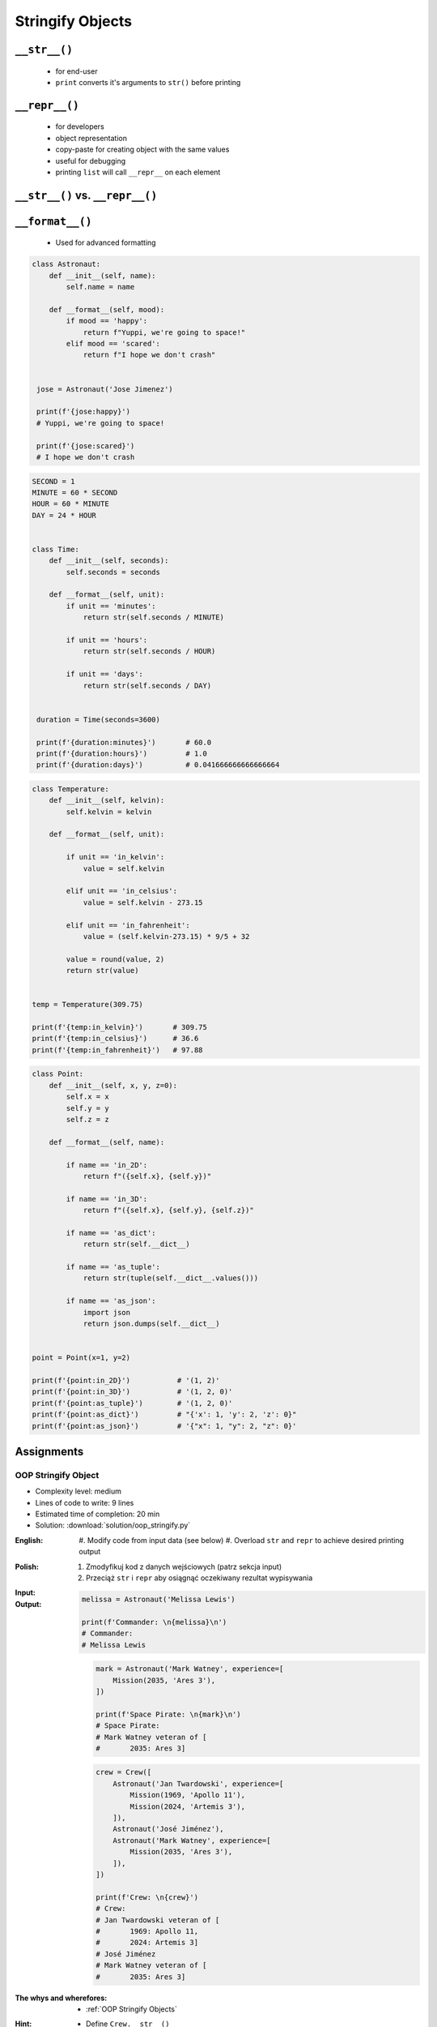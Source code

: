 .. _OOP Stringify Objects:

*****************
Stringify Objects
*****************


``__str__()``
=============
.. highlights::
    * for end-user
    * ``print`` converts it's arguments to ``str()`` before printing

.. code-block:: python
    :caption: Object without ``__str__()`` method overloaded prints their memory address

    class Astronaut:
        def __init__(self, name):
            self.name = name


    astro = Astronaut('Jose Jimenez')

    print(astro)        # <__main__.Astronaut object at 0x114175dd0>
    str(astro)          # '<__main__.Astronaut object at 0x114175dd0>'
    astro.__str__()     # '<__main__.Astronaut object at 0x114175dd0>'

.. code-block:: python
    :caption: Objects can verbose print if ``__str__()`` method is present

    class Astronaut:
        def __init__(self, name):
            self.name = name

        def __str__(self):
            return f'My name... {self.name}'


    astro = Astronaut('Jose Jimenez')

    print(astro)        # My name... Jose Jimenez
    str(astro)          # 'My name... Jose Jimenez'
    astro.__str__()     # 'My name... Jose Jimenez'


``__repr__()``
==============
.. highlights::
    * for developers
    * object representation
    * copy-paste for creating object with the same values
    * useful for debugging
    * printing ``list`` will call ``__repr__`` on each element

.. code-block:: python
    :caption: Using ``__repr__()`` on a class

    class Astronaut:
        def __init__(self, name):
            self.name = name

        def __repr__(self):
            return f'Astronaut(name="{self.name}")'


     astro = Astronaut('Jose Jimenez')

     repr(astro)        # 'Astronaut(name="Jose Jimenez")'
     astro              # Astronaut(name="Jose Jimenez")

.. code-block:: python
    :caption: printing ``list`` will call ``__repr__`` on each element

    class Astronaut:
        def __init__(self, name):
            self.name = name

    crew = [
        Astronaut('Jan Twardowski'),
        Astronaut('Mark Watney'),
        Astronaut('Melissa Lewis'),
    ]

    print(crew)
    # [
    #   <__main__.Astronaut object at 0x107871160>,
    #   <__main__.Astronaut object at 0x107c422e8>,
    #   <__main__.Astronaut object at 0x108156be0>
    # ]

.. code-block:: python
    :caption: printing ``list`` will call ``__repr__`` on each element

    class Astronaut:
        def __init__(self, name):
            self.name = name

        def __repr__(self):
            return f'{self.name}'

    crew = [
        Astronaut('Jan Twardowski'),
        Astronaut('Mark Watney'),
        Astronaut('Melissa Lewis'),
    ]

    print(crew)
    # [Jan Twardowski, Mark Watney, Melissa Lewis]


``__str__()`` vs. ``__repr__()``
================================
.. code-block:: python
    :caption: ``__str__`` and ``__repr__``

    import datetime

    str(datetime.datetime.now())
    # 1961-04-12 6:07:00.000000

    repr(datetime.datetime.now())
    # datetime.datetime(1961, 4, 12, 6, 7, 0, 000000)


``__format__()``
================
.. highlights::
    * Used for advanced formatting

.. code-block:: python

    class Astronaut:
        def __init__(self, name):
            self.name = name

        def __format__(self, mood):
            if mood == 'happy':
                return f"Yuppi, we're going to space!"
            elif mood == 'scared':
                return f"I hope we don't crash"


     jose = Astronaut('Jose Jimenez')

     print(f'{jose:happy}')
     # Yuppi, we're going to space!

     print(f'{jose:scared}')
     # I hope we don't crash

.. code-block:: python

    SECOND = 1
    MINUTE = 60 * SECOND
    HOUR = 60 * MINUTE
    DAY = 24 * HOUR


    class Time:
        def __init__(self, seconds):
            self.seconds = seconds

        def __format__(self, unit):
            if unit == 'minutes':
                return str(self.seconds / MINUTE)

            if unit == 'hours':
                return str(self.seconds / HOUR)

            if unit == 'days':
                return str(self.seconds / DAY)


     duration = Time(seconds=3600)

     print(f'{duration:minutes}')       # 60.0
     print(f'{duration:hours}')         # 1.0
     print(f'{duration:days}')          # 0.041666666666666664

.. code-block:: python

    class Temperature:
        def __init__(self, kelvin):
            self.kelvin = kelvin

        def __format__(self, unit):

            if unit == 'in_kelvin':
                value = self.kelvin

            elif unit == 'in_celsius':
                value = self.kelvin - 273.15

            elif unit == 'in_fahrenheit':
                value = (self.kelvin-273.15) * 9/5 + 32

            value = round(value, 2)
            return str(value)


    temp = Temperature(309.75)

    print(f'{temp:in_kelvin}')       # 309.75
    print(f'{temp:in_celsius}')      # 36.6
    print(f'{temp:in_fahrenheit}')   # 97.88

.. code-block:: python

    class Point:
        def __init__(self, x, y, z=0):
            self.x = x
            self.y = y
            self.z = z

        def __format__(self, name):

            if name == 'in_2D':
                return f"({self.x}, {self.y})"

            if name == 'in_3D':
                return f"({self.x}, {self.y}, {self.z})"

            if name == 'as_dict':
                return str(self.__dict__)

            if name == 'as_tuple':
                return str(tuple(self.__dict__.values()))

            if name == 'as_json':
                import json
                return json.dumps(self.__dict__)


    point = Point(x=1, y=2)

    print(f'{point:in_2D}')           # '(1, 2)'
    print(f'{point:in_3D}')           # '(1, 2, 0)'
    print(f'{point:as_tuple}')        # '(1, 2, 0)'
    print(f'{point:as_dict}')         # "{'x': 1, 'y': 2, 'z': 0}"
    print(f'{point:as_json}')         # '{"x": 1, "y": 2, "z": 0}'


Assignments
===========

OOP Stringify Object
--------------------
* Complexity level: medium
* Lines of code to write: 9 lines
* Estimated time of completion: 20 min
* Solution: :download:`solution/oop_stringify.py`

:English:
    #. Modify code from input data (see below)
    #. Overload ``str`` and ``repr`` to achieve desired printing output

:Polish:
    #. Zmodyfikuj kod z danych wejściowych (patrz sekcja input)
    #. Przeciąż ``str`` i ``repr`` aby osiągnąć oczekiwany rezultat wypisywania

:Input:
    .. code-block:: python
        :caption: Address Book

        class Crew:
            def __init__(self, members=()):
                self.members = list(members)

        class Astronaut:
            def __init__(self, name, experience=()):
                self.name = name
                self.experience = list(experience)

        class Mission:
            def __init__(self, year, name):
                self.year = year
                self.name = name

:Output:
    .. code-block:: python

        melissa = Astronaut('Melissa Lewis')

        print(f'Commander: \n{melissa}\n')
        # Commander:
        # Melissa Lewis

    .. code-block:: python

        mark = Astronaut('Mark Watney', experience=[
            Mission(2035, 'Ares 3'),
        ])

        print(f'Space Pirate: \n{mark}\n')
        # Space Pirate:
        # Mark Watney veteran of [
        # 	2035: Ares 3]

    .. code-block:: python

        crew = Crew([
            Astronaut('Jan Twardowski', experience=[
                Mission(1969, 'Apollo 11'),
                Mission(2024, 'Artemis 3'),
            ]),
            Astronaut('José Jiménez'),
            Astronaut('Mark Watney', experience=[
                Mission(2035, 'Ares 3'),
            ]),
        ])

        print(f'Crew: \n{crew}')
        # Crew:
        # Jan Twardowski veteran of [
        # 	1969: Apollo 11,
        # 	2024: Artemis 3]
        # José Jiménez
        # Mark Watney veteran of [
        # 	2035: Ares 3]

:The whys and wherefores:
    * :ref:`OOP Stringify Objects`

:Hint:
    * Define ``Crew.__str__()``
    * Define ``Astronaut.__str__()``
    * Define ``Mission.__repr__()``
